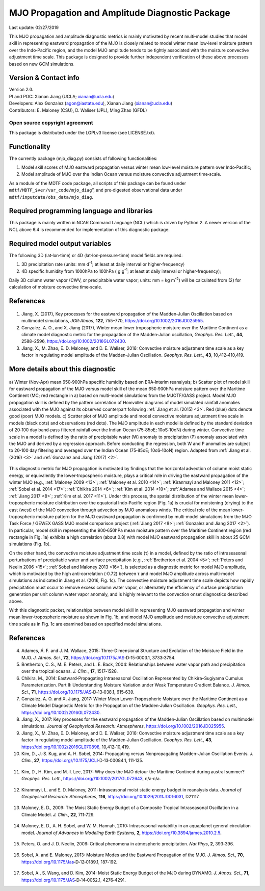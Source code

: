 MJO Propagation and Amplitude Diagnostic Package
================================================
Last update: 02/27/2019

This MJO propagation and amplitude diagnostic metrics is mainly motivated by recent multi‐model studies that model skill in representing eastward propagation of the MJO is closely related to model winter mean low‐level moisture pattern over the Indo‐Pacific region, and the model MJO amplitude tends to be tightly associated with the moisture convective adjustment time scale. This package is designed to provide further independent verification of these above processes based on new GCM simulations.

Version & Contact info
----------------------

| Version 2.0.
| PI and POC: Xianan Jiang (UCLA; xianan@ucla.edu)
| Developers: Alex Gonzalez (agon@iastate.edu), Xianan Jiang (xianan@ucla.edu)
| Contributors: E. Maloney (CSU), D. Waliser (JPL), Ming Zhao (GFDL)

Open source copyright agreement
^^^^^^^^^^^^^^^^^^^^^^^^^^^^^^^

This package is distributed under the LGPLv3 license (see LICENSE.txt).

Functionality
-------------

The currently package (mjo_diag.py) consists of following functionalities:

1. Model skill scores of MJO eastward propagation versus winter mean low‐level moisture pattern over Indo‐Pacific;

2. Model amplitude of MJO over the Indian Ocean versus moisture convective adjustment time‐scale.

As a module of the MDTF code package, all scripts of this package can be found under ``mdtf/MDTF_$ver/var_code/mjo_diag``”, and pre‐digested observational data under ``mdtf/inputdata/obs_data/mjo_diag``.

Required programming language and libraries
-------------------------------------------

This package is mainly written in NCAR Command Language (NCL) which is driven by Python 2. A newer version of the NCL above 6.4 is recommended for implementation of this diagnostic package.

Required model output variables
-------------------------------

The following 3D (lat‐lon‐time) or 4D (lat‐lon‐pressure‐time) model fields are required:

1. 3D precipitation rate (units: mm d\ |^-1|; at least at daily interval or higher‐frequency)

2. 4D specific humidity from 1000hPa to 100hPa ( g g\ |^-1|; at least at daily interval or higher‐frequency);

Daily 3D column water vapor (CWV, or precipitable water vapor; units: mm = kg m\ |^-2|) will be calculated from (2) for calculation of moisture convective time‐scale.

References
----------

   .. _1: 
   
1. Jiang, X. (2017), Key processes for the eastward propagation of the Madden‐Julian Oscillation based on multimodel simulations, *JGR‐Atmos*, **122**, 755–770, https://doi.org/10.1002/2016JD025955.

   .. _2: 
   
2. Gonzalez, A. O., and X. Jiang (2017), Winter mean lower tropospheric moisture over the Maritime Continent as a climate model diagnostic metric for the propagation of the Madden‐Julian oscillation, *Geophys. Res. Lett.*, **44**, 2588–2596, https://doi.org/10.1002/2016GL072430.

   .. _3: 
   
3. Jiang, X., M. Zhao, E. D. Maloney, and D. E. Waliser, 2016: Convective moisture adjustment time scale as a key factor in regulating model amplitude of the Madden‐Julian Oscillation. *Geophys. Res. Lett.*, **43**, 10,412‐410,419.

More details about this diagnostic
----------------------------------

.. figure:: ../img/pod_mjo_prop_amp_fig1.png
   :align: center
   :width: 100 %

   a\) Winter (Nov‐Apr) mean 650‐900hPa specific humidity based on ERA‐Interim reanalysis; b\) Scatter plot of model skill for eastward propagation of the MJO versus model skill of the mean 650‐900hPa moisture pattern over the Maritime Continent (MC; red rectangle in a) based on multi‐model simulations from the MJOTF/GASS project. Model MJO propagation skill is defined by the pattern correlation of Homvöller diagrams of model simulated rainfall anomalies associated with the MJO against its observed counterpart following :ref:`Jiang et al. (2015) <3>`. Red (blue) dots denote good (poor) MJO models. c\) Scatter plot of MJO amplitude and model convective moisture adjustment time scale in models (black dots) and observations (red dots). The MJO amplitude in each model is defined by the standard deviation of 20‐100 day band‐pass filtered rainfall over the Indian Ocean (75‐85oE; 10oS‐10oN) during winter. Convective time scale in a model is defined by the ratio of precipitable water (W) anomaly to precipitation (P) anomaly associated with the MJO and derived by a regression approach. Before conducting the regression, both W and P anomalies are subject to 20‐100 day filtering and averaged over the Indian Ocean (75‐85oE; 10oS‐10oN) region. Adapted from :ref:`Jiang et al. (2016) <3>` and :ref:`Gonzalez and Jiang (2017) <2>`.

This diagnostic metric for MJO propagation is motivated by findings that the horizontal advection of column moist static energy, or equivalently the lower‐tropospheric moisture, plays a critical role in driving the eastward propagation of the winter MJO (e.g., :ref:`Maloney 2009 <13>`; :ref:`Maloney et al. 2010 <14>`; :ref:`Kiranmayi and Maloney 2011 <12>`; :ref:`Sobel et al. 2014 <17>`; :ref:`Chikira 2014 <6>`; :ref:`Kim et al. 2014 <10>`; :ref:`Adames and Wallace 2015 <4>`; :ref:`Jiang 2017 <8>`; :ref:`Kim et al. 2017 <11>`). Under this process, the spatial distribution of the winter mean lower‐tropospheric moisture distribution over the equatorial Indo‐Pacific region (Fig. 1a) is crucial for moistening (drying) to the east (west) of the MJO convection through advection by MJO anomalous winds. The critical role of the mean lower‐tropospheric moisture pattern for the MJO eastward propagation is confirmed by multi‐model simulations from the MJO Task Force / GEWEX GASS MJO model comparison project (:ref:`Jiang 2017 <8>`; :ref:`Gonzalez and Jiang 2017 <2>`). In particular, model skill in representing the 900‐650hPa mean moisture pattern over the Maritime Continent region (red rectangle in Fig. 1a) exhibits a high correlation (about 0.8) with model MJO eastward propagation skill in about 25 GCM simulations (Fig. 1b). 

On the other hand, the convective moisture adjustment time scale (τ) in a model, defined by the ratio of intraseasonal perturbations of precipitable water and surface precipitation (e.g., :ref:`Bretherton et al. 2004 <5>`; :ref:`Peters and Neelin 2006 <15>`; :ref:`Sobel and Maloney 2013 <16>`), is selected as a diagnostic metric for model MJO amplitude, which is motivated by the high anti‐correlation (‐0.72) between τ and model MJO amplitude across multi‐model simulations as indicated in Jiang et al. (2016, Fig. 1c). The convective moisture adjustment time scale depicts how rapidly precipitation must occur to remove excess column water vapor, or alternately the efficiency of surface precipitation generation per unit column water vapor anomaly, and is highly relevant to the convection onset diagnostics described above. 

With this diagnostic packet, relationships between model skill in representing MJO eastward propagation and winter mean lower‐tropospheric moisture as shown in Fig. 1b, and model MJO amplitude and moisture convective adjustment time scale as in Fig. 1c are examined based on specified model simulations.

References
----------

   .. _4: 
   
4. Adames, Á. F. and J. M. Wallace, 2015: Three‐Dimensional Structure and Evolution of the Moisture Field in the MJO. *J. Atmos. Sci.*, **72**, https://doi.org/10.1175/JAS‐D‐15‐0003.1, 3733‐3754.

   .. _5: 
   
5. Bretherton, C. S., M. E. Peters, and L. E. Back, 2004: Relationships between water vapor path and precipitation over the tropical oceans. *J. Clim.*, **17**, 1517‐1528.

   .. _6: 
   
6. Chikira, M., 2014: Eastward‐Propagating Intraseasonal Oscillation Represented by Chikira–Sugiyama Cumulus Parameterization. Part II: Understanding Moisture Variation under Weak Temperature Gradient Balance. *J. Atmos. Sci.*, **71**, https://doi.org/10.1175/JAS‐D‐13‐038.1, 615‐639.

   .. _7: 
   
7. Gonzalez, A. O. and X. Jiang, 2017: Winter Mean Lower‐Tropospheric Moisture over the Maritime Continent as a Climate Model Diagnostic Metric for the Propagation of the Madden‐Julian Oscillation. *Geophys. Res. Lett.*, https://doi.org/10.1002/2016GL072430.

   .. _8: 
   
8. Jiang, X., 2017: Key processes for the eastward propagation of the Madden‐Julian Oscillation based on multimodel simulations. *Journal of Geophysical Research: Atmospheres*, https://doi.org/10.1002/2016JD025955.

   .. _9: 
   
9. Jiang, X., M. Zhao, E. D. Maloney, and D. E. Waliser, 2016: Convective moisture adjustment time scale as a key factor in regulating model amplitude of the Madden‐Julian Oscillation. *Geophys. Res. Lett.*, **43**, https://doi.org/10.1002/2016GL070898, 10,412‐10,419.

   .. _10: 
   
10. Kim, D., J.‐S. Kug, and A. H. Sobel, 2014: Propagating versus Nonpropagating Madden–Julian Oscillation Events. *J. Clim.*, **27**, https://doi.org//10.1175/JCLI‐D‐13‐00084.1, 111‐125.

   .. _11: 
   
11. Kim, D., H. Kim, and M.‐I. Lee, 2017: Why does the MJO detour the Maritime Continent during austral summer? *Geophys. Res. Lett.*, https://doi.org//10.1002/2017GL072643, n/a‐n/a.

   .. _12: 
   
12. Kiranmayi, L. and E. D. Maloney, 2011: Intraseasonal moist static energy budget in reanalysis data. *Journal of Geophysical Research: Atmospheres*, **116**, https://doi.org/10.1029/2011JD016031, D21117.

   .. _13: 
   
13. Maloney, E. D., 2009: The Moist Static Energy Budget of a Composite Tropical Intraseasonal Oscillation in a Climate Model. *J. Clim.*, **22**, 711‐729.

   .. _14: 
   
14. Maloney, E. D., A. H. Sobel, and W. M. Hannah, 2010: Intraseasonal variability in an aquaplanet general circulation model. *Journal of Advances in Modeling Earth Systems*, **2**, https://doi.org/10.3894/james.2010.2.5.

   .. _15: 
   
15. Peters, O. and J. D. Neelin, 2006: Critical phenomena in atmospheric precipitation. *Nat Phys*, **2**, 393‐396.

   .. _16: 
   
16. Sobel, A. and E. Maloney, 2013: Moisture Modes and the Eastward Propagation of the MJO. *J. Atmos. Sci.*, **70**, https://doi.org/10.1175/Jas‐D‐12‐0189.1, 187‐192.

   .. _17: 
   
17. Sobel, A., S. Wang, and D. Kim, 2014: Moist Static Energy Budget of the MJO during DYNAMO. *J. Atmos. Sci.*, **71**, https://doi.org/10.1175/JAS‐D‐14‐0052.1, 4276‐4291.

.. |^2| replace:: \ :sup:`2`\ 
.. |^3| replace:: \ :sup:`3`\ 
.. |^-1| replace:: \ :sup:`-1`\ 
.. |^-2| replace:: \ :sup:`-2`\ 
.. |^-3| replace:: \ :sup:`-3`\ 